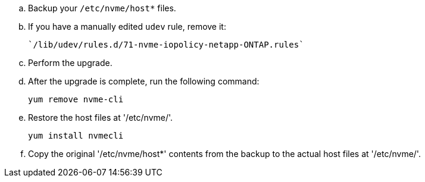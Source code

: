 .. Backup your `/etc/nvme/host*` files.
..	If you have a manually edited `udev` rule, remove it:
+
----
`/lib/udev/rules.d/71-nvme-iopolicy-netapp-ONTAP.rules`
----
+
..	Perform the upgrade.
..	After the upgrade is complete, run the following command:
+
----
yum remove nvme-cli
----
+
..	Restore the host files at '/etc/nvme/'.
+
----
yum install nvmecli
----
+
..	Copy the original '/etc/nvme/host*' contents from the backup to the actual host files at '/etc/nvme/'.
